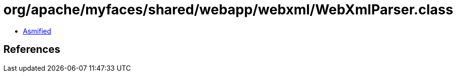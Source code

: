= org/apache/myfaces/shared/webapp/webxml/WebXmlParser.class

 - link:WebXmlParser-asmified.java[Asmified]

== References

